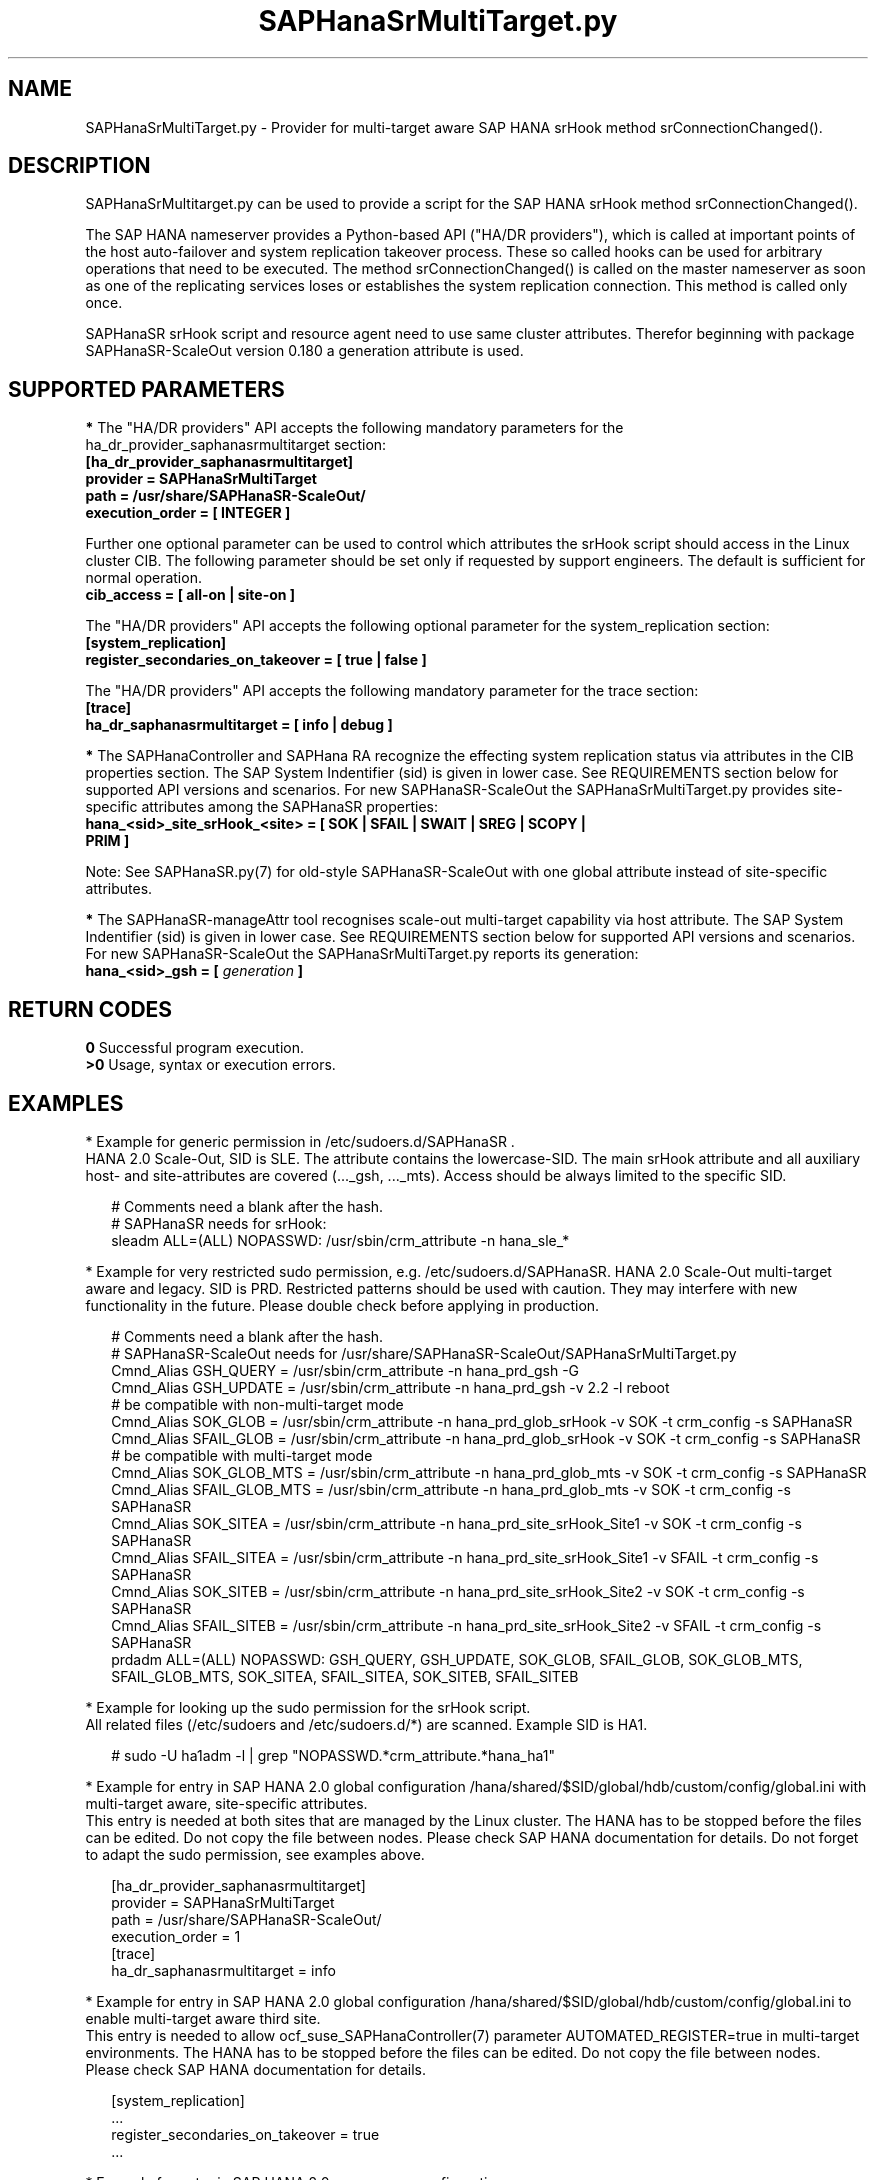 .\" Version: 0.180.0
.\"
.TH SAPHanaSrMultiTarget.py 7 "04 Jan 2023" "" "SAPHanaSR-ScaleOut"
.\"
.SH NAME
SAPHanaSrMultiTarget.py \- Provider for multi-target aware SAP HANA srHook
method srConnectionChanged().
.PP
.\"
.\" .SH SYNOPSIS
.\" \fBSAPHanaSrMultiTarget.py\fP
.\" .PP
.\"
.SH DESCRIPTION
SAPHanaSrMultitarget.py can be used to provide a script for the SAP HANA srHook method srConnectionChanged().

The SAP HANA nameserver provides a Python-based API ("HA/DR providers"), which 
is called at important points of the host auto-failover and system replication 
takeover process. These so called hooks can be used for arbitrary operations
that need to be executed. The method srConnectionChanged() is called on the
master nameserver as soon as one of the replicating services loses or establishes the system replication connection. This method is called only once.

SAPHanaSR srHook script and resource agent need to use same cluster attributes.
Therefor beginning with package SAPHanaSR-ScaleOut version 0.180 a generation
attribute is used. 
.PP
.\"
.SH SUPPORTED PARAMETERS
\fB*\fP The "HA/DR providers" API accepts the following mandatory parameters
for the ha_dr_provider_saphanasrmultitarget section:
.TP
\fB[ha_dr_provider_saphanasrmultitarget]\fP
.TP
\fBprovider = SAPHanaSrMultiTarget\fP
.TP
\fBpath = /usr/share/SAPHanaSR-ScaleOut/\fP
.TP
\fBexecution_order = [ INTEGER ]\fP
.PP
Further one optional parameter can be used to control which attributes the
srHook script should access in the Linux cluster CIB. The following parameter
should be set only if requested by support engineers. The default is sufficient for normal operation.
.TP
.\" TODO check what finally is shipped
\fBcib_access = [ all-on | site-on ]\fP
.\"
.PP
The "HA/DR providers" API accepts the following optional parameter for the
system_replication section:
.TP
\fB[system_replication]\fP
.TP
\fBregister_secondaries_on_takeover = [ true | false ]\fP
.PP
The "HA/DR providers" API accepts the following mandatory parameter for the
trace section:
.TP
\fB[trace]\fP
.TP
\fBha_dr_saphanasrmultitarget = [ info | debug ]\fP
.PP
\fB*\fP The SAPHanaController and SAPHana RA recognize the effecting system
replication status via attributes in the CIB properties section. The SAP System
Indentifier (sid) is given in lower case. See REQUIREMENTS section below for
supported API versions and scenarios. For new SAPHanaSR-ScaleOut the
SAPHanaSrMultiTarget.py provides site-specific attributes among the SAPHanaSR
properties:
.TP
\fBhana_<sid>_site_srHook_<site> = [ SOK | SFAIL | SWAIT | SREG | SCOPY | PRIM ]\fP
.PP
Note: See SAPHanaSR.py(7) for old-style SAPHanaSR-ScaleOut with one global
attribute instead of site-specific attributes.
.\" TODO hana_<sid>_glob_srHook during migration process?
.PP
\fB*\fP The SAPHanaSR-manageAttr tool recognises scale-out multi-target capability via host attribute. The SAP System Indentifier (sid) is given in lower case. See REQUIREMENTS section below for supported API versions and scenarios. For new
SAPHanaSR-ScaleOut the SAPHanaSrMultiTarget.py reports its generation:
.TP
\fBhana_<sid>_gsh = [ \fIgeneration\fR \fB]\fP
.PP
.\"
.SH RETURN CODES
.B 0
Successful program execution.
.br
.B >0
Usage, syntax or execution errors.
.PP
.\"
.SH EXAMPLES
.PP
* Example for generic permission in /etc/sudoers.d/SAPHanaSR .
.br
HANA 2.0 Scale-Out, SID is SLE. The attribute contains the lowercase-SID.
The main srHook attribute and all auxiliary host- and site-attributes are covered (..._gsh, ..._mts). Access should be always limited to the specific SID.
.PP
.RS 2
# Comments need a blank after the hash.
.br
# SAPHanaSR needs for srHook:
.br
sleadm ALL=(ALL) NOPASSWD: /usr/sbin/crm_attribute -n hana_sle_*
.RE
.PP
.\" TODO define what attributes are needed: _srHook _gsh _mts?
.\"* More restricted example for sudo permission, e.g. /etc/sudoers.d/SAPHanaSR. HANA 2.0 Scale-Up and Scale-Out multi-target aware, SID is SLE.
.\".PP
.\".RS 2
.\"# SAPHanaSR needs for srHook
.\".br
.\"Cmnd_Alias SOK = /usr/sbin/crm_attribute -n hana_sle_site_srHook_* -v SOK -t crm_config -s SAPHanaSR
.\".br
.\"Cmnd_Alias SFAIL = /usr/sbin/crm_attribute -n hana_sle_site_srHook_* -v SFAIL -t crm_config -s SAPHanaSR
.\".br
.\"sleadm ALL=(ALL) NOPASSWD: SOK, SFAIL
.\".RE
.\".PP
* Example for very restricted sudo permission, e.g. /etc/sudoers.d/SAPHanaSR. HANA 2.0 Scale-Out multi-target aware and legacy. SID is PRD. Restricted patterns should be used with caution. They may interfere with new functionality in the future. Please double check before applying in production.
.\" https://github.com/SUSE/suse-best-practices/issues/319
.PP
.RS 2
# Comments need a blank after the hash.
.br
# SAPHanaSR-ScaleOut needs for /usr/share/SAPHanaSR-ScaleOut/SAPHanaSrMultiTarget.py
.br
Cmnd_Alias GSH_QUERY      = /usr/sbin/crm_attribute -n hana_prd_gsh -G
.br
Cmnd_Alias GSH_UPDATE     = /usr/sbin/crm_attribute -n hana_prd_gsh -v 2.2 -l reboot
.br
# be compatible with non-multi-target mode
.br
Cmnd_Alias SOK_GLOB       = /usr/sbin/crm_attribute -n hana_prd_glob_srHook -v SOK -t crm_config -s SAPHanaSR
.br
Cmnd_Alias SFAIL_GLOB     = /usr/sbin/crm_attribute -n hana_prd_glob_srHook -v SOK -t crm_config -s SAPHanaSR
.br
# be compatible with multi-target mode
.br
Cmnd_Alias SOK_GLOB_MTS   = /usr/sbin/crm_attribute -n hana_prd_glob_mts -v SOK -t crm_config -s SAPHanaSR
.br
Cmnd_Alias SFAIL_GLOB_MTS = /usr/sbin/crm_attribute -n hana_prd_glob_mts -v SOK -t crm_config -s SAPHanaSR
.br
Cmnd_Alias SOK_SITEA      = /usr/sbin/crm_attribute -n hana_prd_site_srHook_Site1 -v SOK   -t crm_config -s SAPHanaSR
.br
Cmnd_Alias SFAIL_SITEA    = /usr/sbin/crm_attribute -n hana_prd_site_srHook_Site1 -v SFAIL -t crm_config -s SAPHanaSR
.br
Cmnd_Alias SOK_SITEB      = /usr/sbin/crm_attribute -n hana_prd_site_srHook_Site2 -v SOK   -t crm_config -s SAPHanaSR
.br
Cmnd_Alias SFAIL_SITEB    = /usr/sbin/crm_attribute -n hana_prd_site_srHook_Site2 -v SFAIL -t crm_config -s SAPHanaSR
.br
prdadm ALL=(ALL) NOPASSWD: GSH_QUERY, GSH_UPDATE, SOK_GLOB, SFAIL_GLOB, SOK_GLOB_MTS, SFAIL_GLOB_MTS, SOK_SITEA, SFAIL_SITEA, SOK_SITEB, SFAIL_SITEB
.RE
.PP
* Example for looking up the sudo permission for the srHook script.
.br
All related files (/etc/sudoers and /etc/sudoers.d/*) are scanned.
Example SID is HA1.
.PP
.RS 2
# sudo -U ha1adm -l | grep "NOPASSWD.*crm_attribute.*hana_ha1" 
.RE
.PP
* Example for entry in SAP HANA 2.0 global configuration
/hana/shared/$SID/global/hdb/custom/config/global.ini with multi-target aware,
site-specific attributes.
.br
This entry is needed at both sites that are managed by the Linux cluster.
The HANA has to be stopped before the files can be edited.
Do not copy the file between nodes. Please check SAP HANA documentation for details.
Do not forget to adapt the sudo permission, see examples above.
.PP
.RS 2
[ha_dr_provider_saphanasrmultitarget]
.br
provider = SAPHanaSrMultiTarget
.br
path = /usr/share/SAPHanaSR-ScaleOut/
.br
execution_order = 1
.br
[trace]
.br
ha_dr_saphanasrmultitarget = info
.RE
.PP
* Example for entry in SAP HANA 2.0 global configuration
/hana/shared/$SID/global/hdb/custom/config/global.ini to enable multi-target aware third site.
.br
This entry is needed to allow ocf_suse_SAPHanaController(7) parameter AUTOMATED_REGISTER=true in multi-target environments.
The HANA has to be stopped before the files can be edited.
Do not copy the file between nodes. Please check SAP HANA documentation for details.
.PP
.RS 2
[system_replication]
.br
 ...
.br
register_secondaries_on_takeover = true
.br
 ...
.RE
.PP
* Example for entry in SAP HANA 2.0 nameserver configuration
/hana/shared/$SID/global/hdb/custom/config/nameserver.ini for two-node scale-out HANA without standby nodes.
.br
This entry is needed at both sites that are managed by the Linux cluster.
The HANA has to be stopped before the files can be edited.
Do not copy the file between nodes. Please check SAP HANA documentation for details. In this example the master node is suse11, the worker is suse12.
.PP
.RS 2
[landscape]
 ...
.br
master = suse11:31001
.br
worker = suse11 suse12
.br
active_master = suse11:31001
.br
roles_suse11 = worker
.br
roles_suse12 = worker
 ...
.RE
.PP
* Example for checking the system log for srHook setting HANA system replication status in the CIB properties section. To be executed on respective HANA primary site's master nameserver.
.PP
.RS 2
# grep "sudo.*crm_attribute.*srHook" /var/log/messages
.RE
.PP
* Example for checking the HANA tracefiles for srConnectionChanged() events. To be executed on respective HANA primary site's master nameserver.
.PP
.RS 2
# su - sleadm
.br
~> cdtrace
.br
~> grep SAPHanaSR.srConnectionChanged.*called nameserver_*.trc
.br
~> grep crm_attribute.*SAPHanaSR nameserver_*.trc
.br
# exit
.RE
.PP
* Example for checking the HANA tracefiles for when the hook script has been loaded. To be executed on both site's master nameservers.
.PP
.RS 2
# su - sleadm
.br
~> cdtrace
.br
~> grep HADR.*load.*SAPHanaS nameserver_*.trc
.RE
.PP
* Example for comparing Linux cluster srHook attribute with current HANA SR state. SID is HA1. To be executed on current HANA primary site.
.PP
.RS 2
# SAPHanaSR-showAttr | grep -A4 srHook
.br
# su - ha1adm -c "HDBSettings.sh systemReplicationStatus.py"
.RE
.PP
* Potentially dangerous example for manually changing Linux cluster srHook
attribute according to current HANA SR state. This might be desired if the
HANA SR state has changed while the Linux cluster was completely down.
SID is ICE, site is BERG, current HANA SR state is SFAIL.
.br
Note: Understand the impact before trying.
.PP
.RS 2
# su - iceadm -c "HDBSettings.sh systemReplicationStatus.py"
.br
# cs_clusterstate -i
.br
# crm_attribute -n hana_ice_site_srHook_BERG -v SFAIL -t crm_config -s SAPHanaSR
.br
# SAPHanaSR-showAttr
.RE
.PP
\fB*\fR Example for removing orphaned global srHook attribute.
This might be done after upgrading from old-style srHook, to avoid confusion
caused by different HANA HADR provider API versions.
See also SAPHanaSR.py(7) and SAPHanaSR-manageAttr(8) from SAPHanaSR-ScaleOut.
SID is HA1.
.\" TODO scale-up: SID is HA1, node is node1. All nodes need to be cleaned.
.\" TODO scale-up: # crm_attribute --delete -t nodes --node node1 --name hana_ha1_glob_srHook
.\" TODO double check orphaned attributes to be removed
.PP
.RS 2
# SAPHanaSR-showAttr
.br
# cs_clusterstate -i
.br
crm configure show SAPHanaSR
.br
# crm_attribute --delete -t crm_config --name hana_ha1_glob_srHook
.br
crm configure show SAPHanaSR
.br
# SAPHanaSR-showAttr
.RE
.PP
.\"
.SH FILES
.TP
/usr/share/SAPHanaSR-ScaleOut/SAPHanaSR.py
the scale-out old-style hook provider, delivered with the RPM
.TP
/usr/share/SAPHanaSR-ScaleOut/SAPHanaSrMultiTarget.py
the scale-out multi-target aware hook provider, delivered with the RPM
.TP
/hana/shared/$SID/global/hdb/custom/config/global.ini
the on-disk representation of HANA global system configuration
.TP
/hana/shared/$SID/global/hdb/custom/config/nameserver.ini
the on-disk representation of HANA nameserver configuration
.TP
/etc/sudoers , /etc/sudoers.d/
the sudo permission configuration
.TP
/usr/sap/$SID/HDB$nr/$host/trace/
the directory with HANA trace files
.TP
/usr/sap/$SID/HDB$nr/.crm_attribute.$SITE
the internal cache for srHook status changes while Linux cluster is down, file is owned and r/w by ${sid}adm and must never be touched
.PP
.\"
.SH REQUIREMENTS 
1. SAP HANA starting with version 1.0 SPS11 patch level 112.02.
Older versions do not provide the srHook method srConnectionChanged().
With the mentioned HANA versions uni-directional chained system replication is
possible. With HANA 2.0 SPS04 and later multi-target system replication is
possible as well. See also SAPHanaSR-ScaleOut(7) for supported API versions and
scenarios.
.\" TODO check HANA 2.0 SPS
.PP
2. No other HADR provider hook script should be configured for the
srConnectionChanged() method. Hook scripts for other methods, provided in
SAPHanaSR-ScaleOut, can be used in parallel to SAPHanaSrMultiTarget.py, if
not documented contradictingly.
.PP
3. The user ${sid}adm needs execution permission as user root for the command crm_attribute.
.PP
4. The user ${sid}adm needs ownership and read/write permission on the internal
cache file /usr/sap/$SID/HDB$nr/.crm_attribute.$SITE and its parent directory.
.PP
5. The hook provider needs to be added to the HANA global configuration,
in memory and on disk (in persistence).
.PP
6. If the hook provider should be pre-compiled, the particular Python version that comes with SAP HANA has to be used.
.PP
7. The Linux cluster needs to be up and running to allow HA/DR provider events being written into CIB attributes. The current HANA SR status might differ from CIB srHook attribute after Linux cluster maintenance.
.PP
8. The srHook script runtime almost completely depends on call-outs to OS and
Linux cluster.
.PP
9. Running srHook script and RA need to be of same or compatible generation. This is indicated by node attributes.
.PP
.\"
.SH BUGS
Global and site-specific properties for HANA SR status can not be used at same
time.
.br
In case of any problem, please use your favourite SAP support process to open
a request for the component BC-OP-LNX-SUSE.
Please report any other feedback and suggestions to feedback@suse.com.
.PP
.\"
.SH SEE ALSO
\fBSAPHanaSR-ScaleOut\fP(7) , \fBSAPHanaSR.py\fP(7) ,
\fBocf_suse_SAPHanaTopology\fP(7) , \fBocf_suse_SAPHanaController\fP(7) , 
\fBSAPHanaSR-monitor\fP(8) , \fBSAPHanaSR-showAttr\fP(8) ,
\fBSAPHanaSR-manageAttr\fP(8) , \fBSAPHanaSR-manageProvider\fP(8) ,
\fBcrm_attribute\fP(8) , \fBsudo\fP(8) , \fBsudoers\fP(5) , \fBpython\fP(8) ,
.br
https://documentation.suse.com/sbp/all/?context=sles-sap ,
.br
https://documentation.suse.com/sles-sap/ ,
.br
https://www.susecon.com/doc/2015/sessions/TUT19921.pdf ,
.\" .br
.\"https://www.susecon.com/doc/2016/sessions/TUT90846.pdf ,
.br
https://www.susecon.com/archive-2019.html ,
.br
https://www.susecon.com/archive-2020.html ,
.br
https://www.suse.com/support/kb/doc/?id=000020835
.br
http://help.sap.com/saphelp_hanaplatform/helpdata/en/13/67c8fdefaa4808a7485b09815ae0f3/content.htm ,
.br
http://help.sap.com/saphelp_hanaplatform/helpdata/en/5d/f2e766549a405e95de4c5d7f2efc2d/content.htm ,
.br
http://help.sap.com/saphelp_hanaplatform/helpdata/en/12/00ab8ef0c54c54be2d0e7f5327f7ed/content.htm?frameset=/en/13/67c8fdefaa4808a7485b09815ae0f3/frameset.htm&current_toc=/en/00/0ca1e3486640ef8b884cdf1a050fbb/plain.htm&node_id=413 ,
.br
https://help.sap.com/saphelp_hanaplatform/helpdata/en/3f/1a6a7dc31049409e1a9f9108d73d51/content.htm
.PP
.\"
.SH AUTHORS
A.Briel, F.Herschel, L.Pinne.
.PP
.\"
.SH COPYRIGHT
(c) 2020-2024 SUSE LLC
.br
SAPHanaSrMultiTarget.py comes with ABSOLUTELY NO WARRANTY.
.br
For details see the GNU General Public License at
http://www.gnu.org/licenses/gpl.html
.\"
